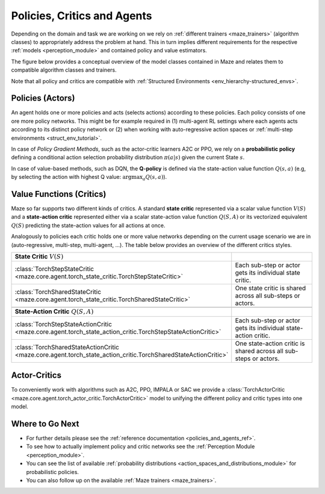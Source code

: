 .. _policies_and_agents:

Policies, Critics and Agents
============================

Depending on the domain and task we are working on
we rely on :ref:`different trainers <maze_trainers>` (algorithm classes) to appropriately address the problem at hand.
This in turn implies different requirements for the respective :ref:`models <perception_module>`
and contained policy and value estimators.

The figure below provides a conceptual overview of the model classes contained in Maze
and relates them to compatible algorithm classes and trainers.

.. image:: policy_critic_overview.png
    :width: 95 %
    :align: center

Note that all policy and critics are compatible with
:ref:`Structured Environments <env_hierarchy-structured_envs>`.

Policies (Actors)
-----------------

An agent holds one or more policies and acts (selects actions) according to these policies.
Each policy consists of one ore more policy networks.
This might be for example required in
(1) multi-agent RL settings where each agents acts according to its distinct policy network or
(2) when working with auto-regressive action spaces or :ref:`multi-step environments <struct_env_tutorial>`.

In case of *Policy Gradient Methods*,
such as the actor-critic learners A2C or PPO,
we rely on a **probabilistic policy** defining a conditional action selection
probability distribution :math:`\pi(a|s)` given the current State  :math:`s`.

In case of value-based methods, such as DQN,
the **Q-policy** is defined via the state-action value function :math:`Q(s, a)`
(e.g, by selecting the action with highest Q value: :math:`\mathrm{argmax}_a Q(s, a)`).

Value Functions (Critics)
-------------------------
Maze so far supports two different kinds of critics.
A standard **state critic** represented via a scalar value function :math:`V(S)`
and a **state-action critic** represented either via a scalar state-action value function
:math:`Q(S, A)` or its vectorized equivalent :math:`Q(S)` predicting the state-action values for all actions at once.

Analogously to policies each critic holds one or more value networks depending on the current usage scenario we are in
(auto-regressive, multi-step, multi-agent, ...).
The table below provides an overview of the different critics styles.

.. list-table::
    :widths: 1 2
    :align: center

    * - **State Critic** :math:`V(S)`
      -
    * - :class:`TorchStepStateCritic <maze.core.agent.torch_state_critic.TorchStepStateCritic>`
      - Each sub-step or actor gets its individual state critic.
    * - :class:`TorchSharedStateCritic <maze.core.agent.torch_state_critic.TorchSharedStateCritic>`
      - One state critic is shared across all sub-steps or actors.
    * -
      -
    * - **State-Action Critic** :math:`Q(S, A)`
      -
    * - :class:`TorchStepStateActionCritic <maze.core.agent.torch_state_action_critic.TorchStepStateActionCritic>`
      - Each sub-step or actor gets its individual state-action critic.
    * - :class:`TorchSharedStateActionCritic <maze.core.agent.torch_state_action_critic.TorchSharedStateActionCritic>`
      - One state-action critic is shared across all sub-steps or actors.

Actor-Critics
-------------

To conveniently work with algorithms such as A2C, PPO, IMPALA or SAC we provide a
:class:`TorchActorCritic <maze.core.agent.torch_actor_critic.TorchActorCritic>` model
to unifying the different policy and critic types into one model.

Where to Go Next
----------------

- For further details please see the :ref:`reference documentation <policies_and_agents_ref>`.
- To see how to actually implement policy and critic networks see the :ref:`Perception Module <perception_module>`.
- You can see the list of available :ref:`probability distributions <action_spaces_and_distributions_module>` for
  probabilistic policies.
- You can also follow up on the available :ref:`Maze trainers <maze_trainers>`.

